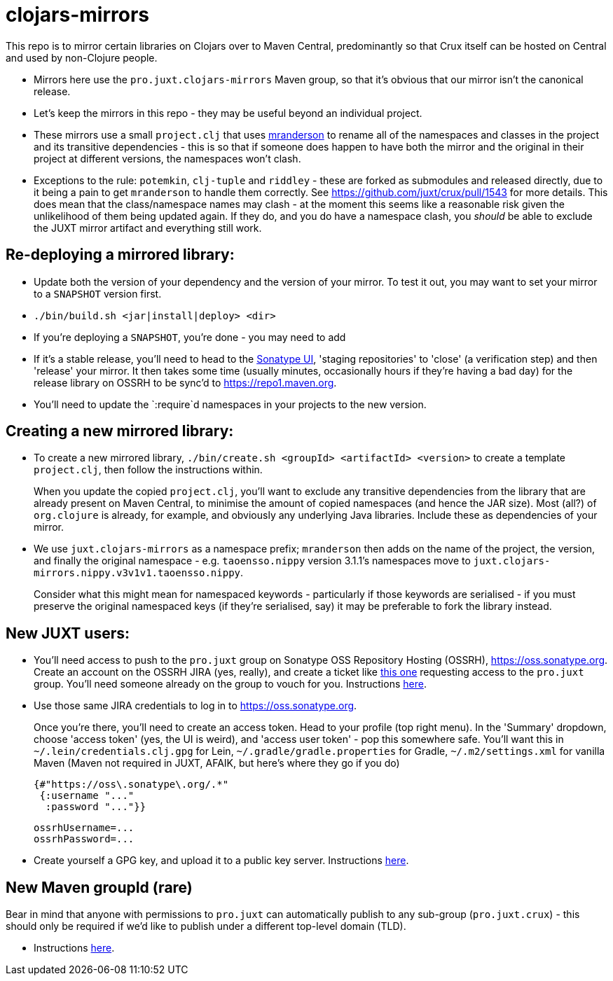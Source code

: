= clojars-mirrors

This repo is to mirror certain libraries on Clojars over to Maven Central, predominantly so that Crux itself can be hosted on Central and used by non-Clojure people.

* Mirrors here use the `pro.juxt.clojars-mirrors` Maven group, so that it's obvious that our mirror isn't the canonical release.
* Let's keep the mirrors in this repo - they may be useful beyond an individual project.
* These mirrors use a small `project.clj` that uses https://github.com/benedekfazekas/mranderson[mranderson] to rename all of the namespaces and classes in the project and its transitive dependencies - this is so that if someone does happen to have both the mirror and the original in their project at different versions, the namespaces won't clash.
* Exceptions to the rule: `potemkin`, `clj-tuple` and `riddley` - these are forked as submodules and released directly, due to it being a pain to get `mranderson` to handle them correctly.
  See https://github.com/juxt/crux/pull/1543 for more details.
  This does mean that the class/namespace names may clash - at the moment this seems like a reasonable risk given the unlikelihood of them being updated again.
  If they do, and you do have a namespace clash, you _should_ be able to exclude the JUXT mirror artifact and everything still work.

== Re-deploying a mirrored library:

* Update both the version of your dependency and the version of your mirror.
  To test it out, you may want to set your mirror to a `SNAPSHOT` version first.
* `./bin/build.sh <jar|install|deploy> <dir>`
  * If you're deploying a `SNAPSHOT`, you're done - you may need to add
  * If it's a stable release, you'll need to head to the https://oss.sonatype.org[Sonatype UI], 'staging repositories' to 'close' (a verification step) and then 'release' your mirror.
    It then takes some time (usually minutes, occasionally hours if they're having a bad day) for the release library on OSSRH to be sync'd to https://repo1.maven.org.
* You'll need to update the `:require`d namespaces in your projects to the new version.

== Creating a new mirrored library:

* To create a new mirrored library, `./bin/create.sh <groupId> <artifactId> <version>` to create a template `project.clj`, then follow the instructions within.
+
When you update the copied `project.clj`, you'll want to exclude any transitive dependencies from the library that are already present on Maven Central, to minimise the amount of copied namespaces (and hence the JAR size).
Most (all?) of `org.clojure` is already, for example, and obviously any underlying Java libraries.
Include these as dependencies of your mirror.
* We use `juxt.clojars-mirrors` as a namespace prefix; `mranderson` then adds on the name of the project, the version, and finally the original namespace - e.g. `taoensso.nippy` version 3.1.1's namespaces move to `juxt.clojars-mirrors.nippy.v3v1v1.taoensso.nippy`.
+
Consider what this might mean for namespaced keywords - particularly if those keywords are serialised - if you must preserve the original namespaced keys (if they're serialised, say) it may be preferable to fork the library instead.

== New JUXT users:

* You'll need access to push to the `pro.juxt` group on Sonatype OSS Repository Hosting (OSSRH), https://oss.sonatype.org.
  Create an account on the OSSRH JIRA (yes, really), and create a ticket like https://issues.sonatype.org/browse/OSSRH-69695[this one] requesting access to the `pro.juxt` group.
  You'll need someone already on the group to vouch for you.
  Instructions https://central.sonatype.org/publish/publish-guide/[here].
* Use those same JIRA credentials to log in to https://oss.sonatype.org.
+
Once you're there, you'll need to create an access token.
Head to your profile (top right menu).
In the 'Summary' dropdown, choose 'access token' (yes, the UI is weird), and 'access user token' - pop this somewhere safe.
You'll want this in `~/.lein/credentials.clj.gpg` for Lein, `~/.gradle/gradle.properties` for Gradle, `~/.m2/settings.xml` for vanilla Maven (Maven not required in JUXT, AFAIK, but here's where they go if you do)
+
[source,clojure]
----
{#"https://oss\.sonatype\.org/.*"
 {:username "..."
  :password "..."}}
----
+
[source,properties]
----
ossrhUsername=...
ossrhPassword=...
----
* Create yourself a GPG key, and upload it to a public key server.
  Instructions https://central.sonatype.org/publish/requirements/gpg/[here].

== New Maven groupId (rare)

Bear in mind that anyone with permissions to `pro.juxt` can automatically publish to any sub-group (`pro.juxt.crux`) - this should only be required if we'd like to publish under a different top-level domain (TLD).

* Instructions https://central.sonatype.org/publish/[here].
